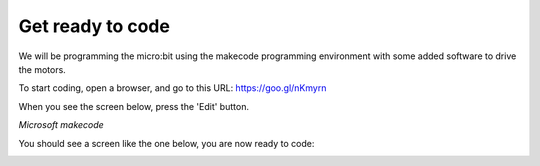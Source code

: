 *****************
Get ready to code
*****************
We will be programming the micro:bit using the makecode programming environment with some added software to drive
the motors.

To start coding, open a browser, and go to this URL: `https://goo.gl/nKmyrn <https://makecode.microbit.org/_85wKMW2KM0u1>`_

When you see the screen below, press the 'Edit' button.

.. image:: pictures/OpenPXT.jpg
  :scale: 100%
*Microsoft makecode*

You should see a screen like the one below, you are now ready to code:

.. image:: pictures/readyToCode.jpg
